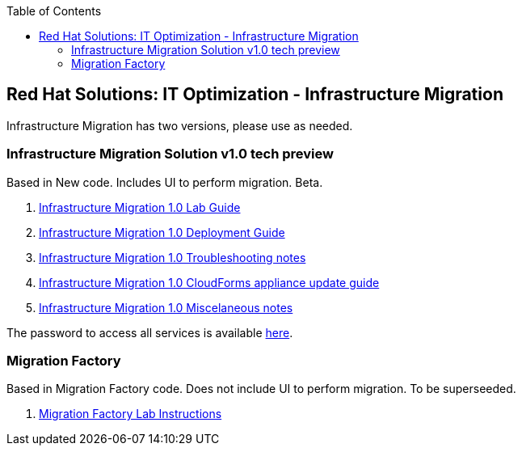 :scrollbar:
:data-uri:
:toc2:
:imagesdir: images

== Red Hat Solutions: IT Optimization - Infrastructure Migration

Infrastructure Migration has two versions, please use as needed.


=== Infrastructure Migration Solution v1.0 tech preview

Based in New code. Includes UI to perform migration. Beta.

. link:00-redhat_solutions-insfrastructure_migration_v2-lab.adoc[Infrastructure Migration 1.0 Lab Guide]
. link:00-redhat_solutions-insfrastructure_migration_v2-deployment.adoc[Infrastructure Migration 1.0 Deployment Guide]
. link:01-redhat_solutions-insfrastructure_migration_v2-troubleshooting.adoc[Infrastructure Migration 1.0 Troubleshooting notes]
. link:01-redhat_solutions-insfrastructure_migration_v2-update_cloudforms.adoc[Infrastructure Migration 1.0 CloudForms appliance update guide ]
. link:00-redhat_solutions-insfrastructure_migration_v2-notes.adoc[Infrastructure Migration 1.0 Miscelaneous notes]

The password to access all services is available link:https://mojo.redhat.com/docs/DOC-1174612-accessing-red-hat-solutions-lab-in-rhpds[here].

=== Migration Factory

Based in Migration Factory code. Does not include UI to perform migration. To be superseeded.

. link:00-redhat_solutions-insfrastructure_migration_v1-lab.adoc[Migration Factory Lab Instructions]
